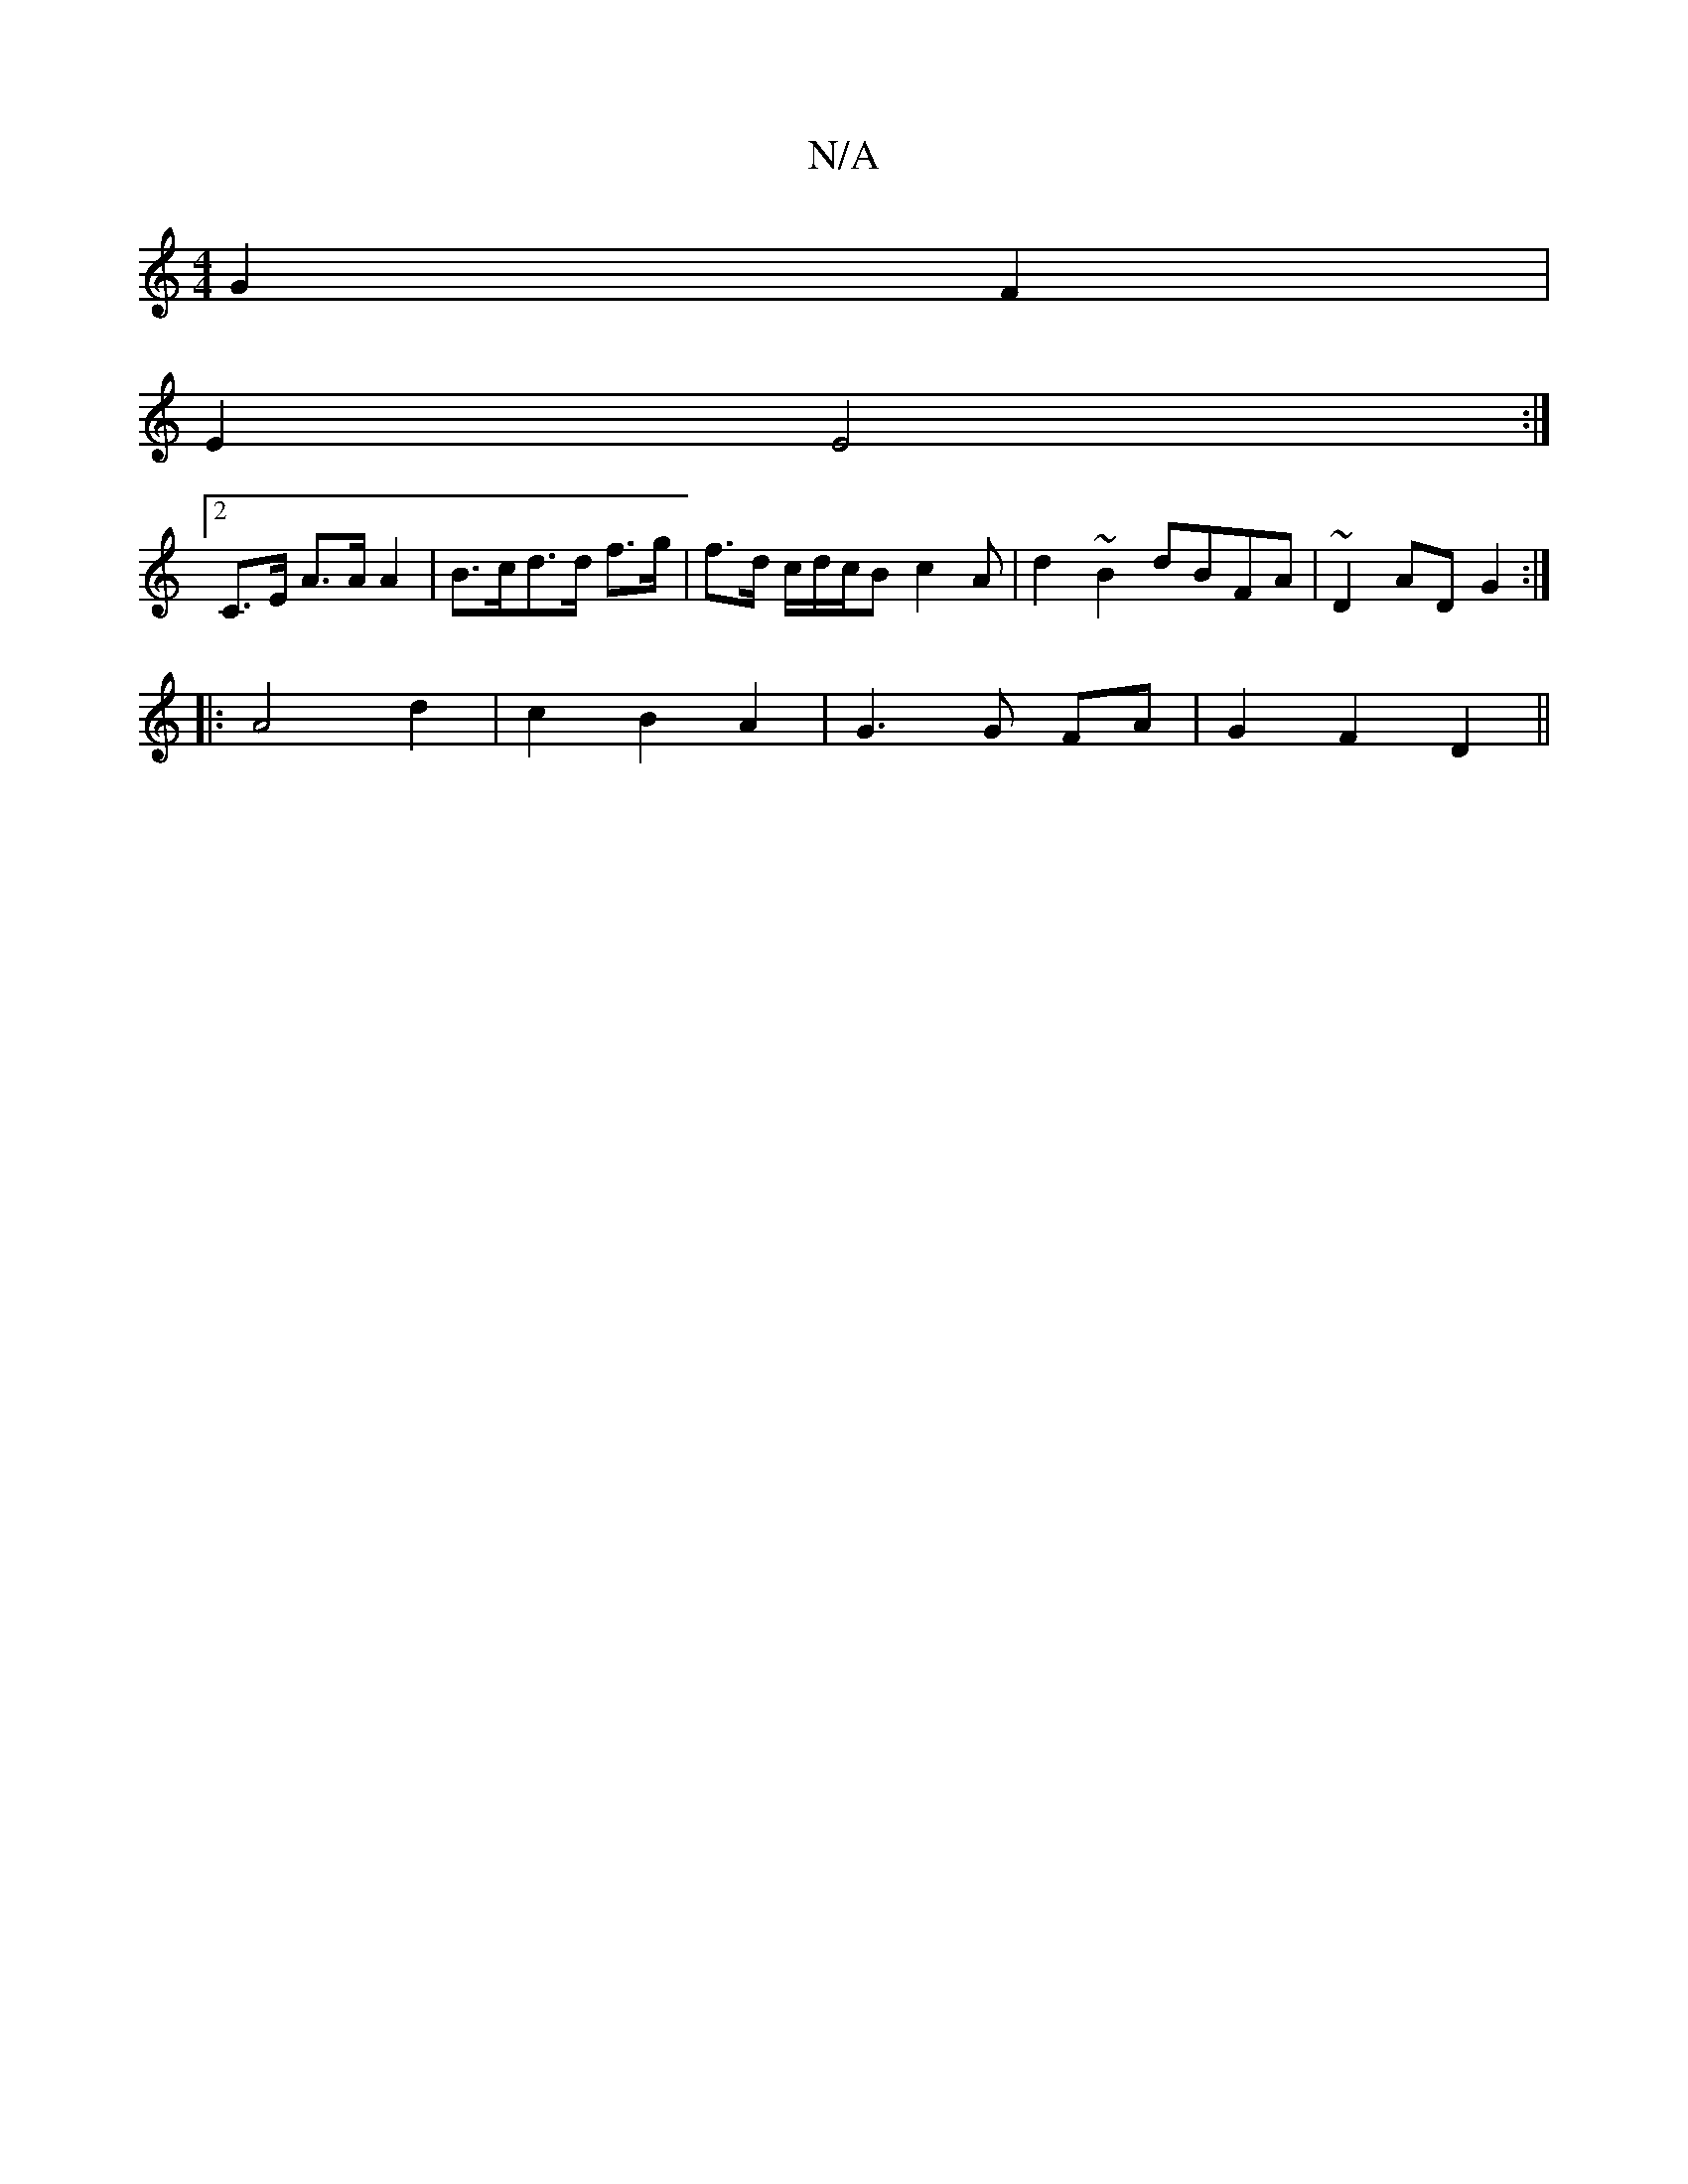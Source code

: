 X:1
T:N/A
M:4/4
R:N/A
K:Cmajor
 G2 F2 |
E2 E4 :|
[2 C>E A>A A2 | B>cd>d f>g | f>d c/d/c/B c2 A | d2 ~B2 dBFA|~D2AD G2:|
|: A4 d2 | c2 B2 A2 | G3 G FA|G2 F2 D2||

G3 FGE|EFD D2A/F/E|ABdB ABGD| E2 E2 E2 E2|
e<f ge/}d2 |cd A2 |Bd g4|d